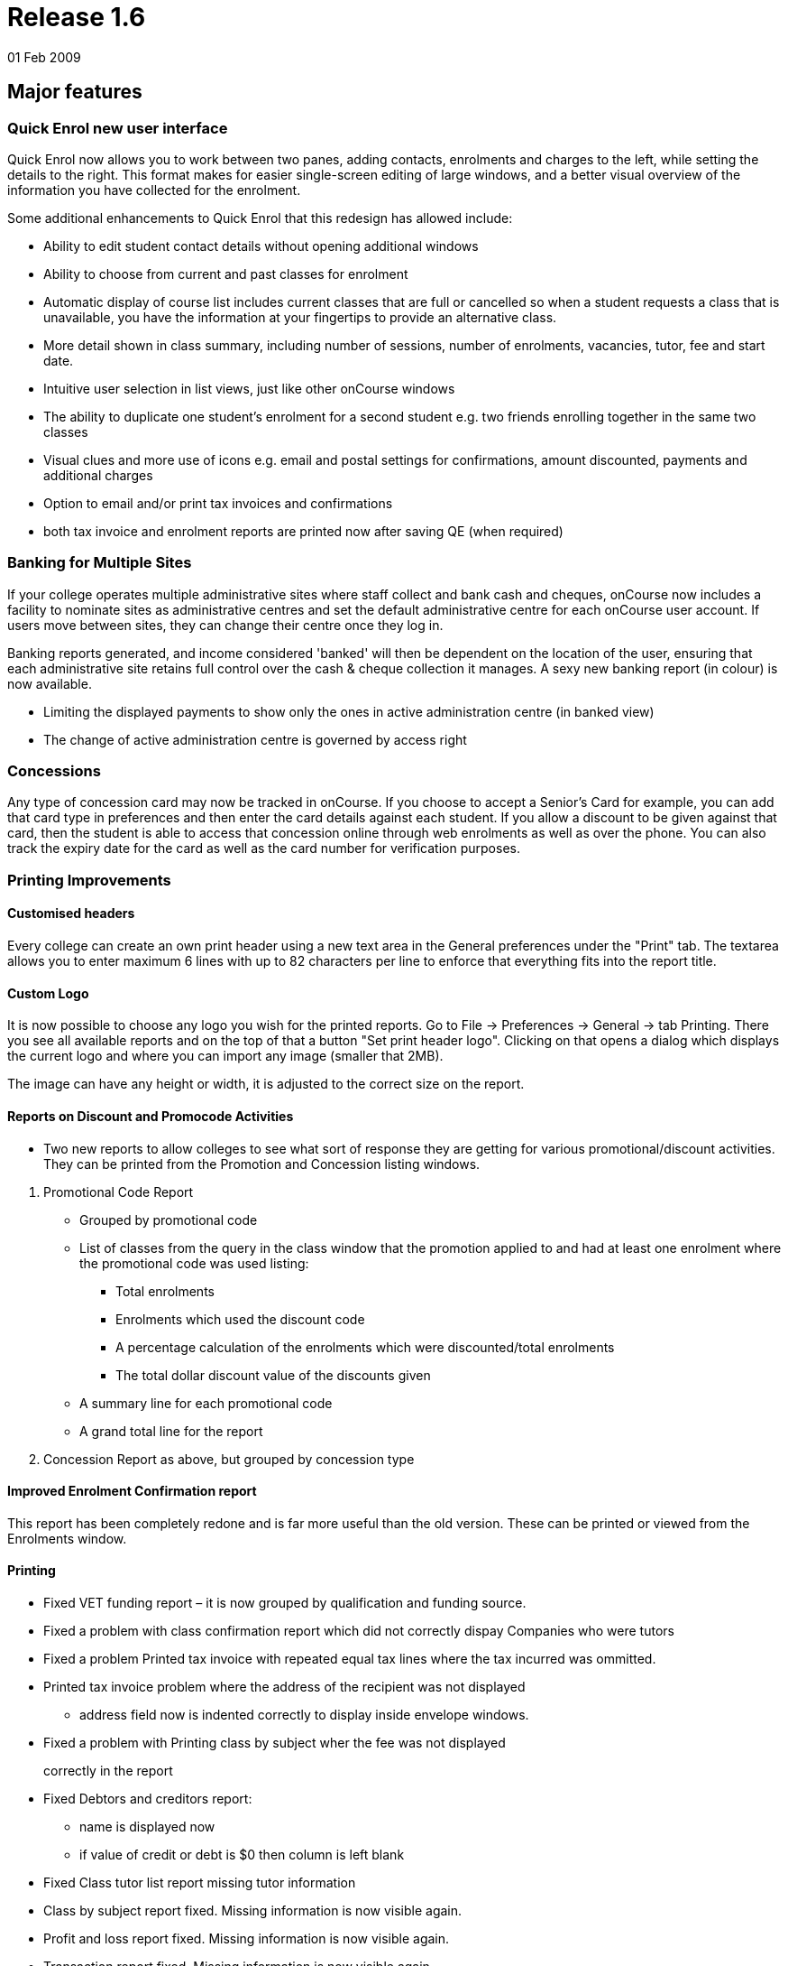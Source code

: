 = Release 1.6
01 Feb 2009


== Major features

=== Quick Enrol new user interface

Quick Enrol now allows you to work between two panes, adding contacts,
enrolments and charges to the left, while setting the details to the
right. This format makes for easier single-screen editing of large
windows, and a better visual overview of the information you have
collected for the enrolment.

Some additional enhancements to Quick Enrol that this redesign has
allowed include:

* Ability to edit student contact details without opening additional
windows
* Ability to choose from current and past classes for enrolment
* Automatic display of course list includes current classes that are
full or cancelled so when a student requests a class that is
unavailable, you have the information at your fingertips to provide an
alternative class.
* More detail shown in class summary, including number of sessions,
number of enrolments, vacancies, tutor, fee and start date.
* Intuitive user selection in list views, just like other onCourse
windows
* The ability to duplicate one student's enrolment for a second student
e.g. two friends enrolling together in the same two classes
* Visual clues and more use of icons e.g. email and postal settings for
confirmations, amount discounted, payments and additional charges
* Option to email and/or print tax invoices and confirmations
* both tax invoice and enrolment reports are printed now after saving QE
(when required)

=== Banking for Multiple Sites

If your college operates multiple administrative sites where staff
collect and bank cash and cheques, onCourse now includes a facility to
nominate sites as administrative centres and set the default
administrative centre for each onCourse user account. If users move
between sites, they can change their centre once they log in.

Banking reports generated, and income considered 'banked' will then be
dependent on the location of the user, ensuring that each administrative
site retains full control over the cash & cheque collection it manages.
A sexy new banking report (in colour) is now available.

* Limiting the displayed payments to show only the ones in active
administration centre (in banked view)
* The change of active administration centre is governed by access right

=== Concessions

Any type of concession card may now be tracked in onCourse. If you
choose to accept a Senior's Card for example, you can add that card type
in preferences and then enter the card details against each student. If
you allow a discount to be given against that card, then the student is
able to access that concession online through web enrolments as well as
over the phone. You can also track the expiry date for the card as well
as the card number for verification purposes.

=== Printing Improvements

==== Customised headers

Every college can create an own print header using a new text area in
the General preferences under the "Print" tab. The textarea allows you
to enter maximum 6 lines with up to 82 characters per line to enforce
that everything fits into the report title.

==== Custom Logo

It is now possible to choose any logo you wish for the printed reports.
Go to File -> Preferences -> General -> tab Printing. There you see all
available reports and on the top of that a button "Set print header
logo". Clicking on that opens a dialog which displays the current logo
and where you can import any image (smaller that 2MB).

The image can have any height or width, it is adjusted to the correct
size on the report.

==== Reports on Discount and Promocode Activities

* Two new reports to allow colleges to see what sort of response they
are getting for various promotional/discount activities. They can be
printed from the Promotion and Concession listing windows.

[arabic]
. Promotional Code Report
* Grouped by promotional code
* List of classes from the query in the class window that the promotion
applied to and had at least one enrolment where the promotional code was
used listing:
** Total enrolments
** Enrolments which used the discount code
** A percentage calculation of the enrolments which were
discounted/total enrolments
** The total dollar discount value of the discounts given
* A summary line for each promotional code
* A grand total line for the report
. Concession Report as above, but grouped by concession type

==== Improved Enrolment Confirmation report

This report has been completely redone and is far more useful than the
old version. These can be printed or viewed from the Enrolments window.

==== Printing

* Fixed VET funding report – it is now grouped by qualification and
funding source.
* Fixed a problem with class confirmation report which did not correctly
dispay Companies who were tutors
* Fixed a problem Printed tax invoice with repeated equal tax lines
where the tax incurred was ommitted.
* Printed tax invoice problem where the address of the recipient was not
displayed
** address field now is indented correctly to display inside envelope
windows.
* Fixed a problem with Printing class by subject wher the fee was not
displayed
+
correctly in the report
* Fixed Debtors and creditors report:
** name is displayed now
** if value of credit or debt is $0 then column is left blank
* Fixed Class tutor list report missing tutor information
* Class by subject report fixed. Missing information is now visible
again.
* Profit and loss report fixed. Missing information is now visible
again.
* Transaction report fixed. Missing information is now visible again.
* Print dialogs will not allow people to click on "Print" if there are
no reports available to print for that window.
* Promotional code and Concession reports – two new reports which give
an overview of promotions and concessions and the classes which apply
them.
* New enrolment confirmation layout.
* Declined credit card transaction no longer is displaying in the
banking report
** Banking window shows only successful payment in now
** Filtering of records for reports removed.
** All (selected) records are printed for the reports again. For the
+
banking report also the failed transactions are printed, but they:
*** are surrounded by brackets
*** their values are not counted for the total sum calculations
* Printed enrolment confirmation had no site address

=== User interface

* Date fields now show dates with day of week.
* Update date formatter so that dates like "Thu 4 Dec" are correctly
parsed. Also the formatter now outputs dates in the form
** Thu 4 Dec 2009
** But if the year is the current year, then it is omitted. This will
make it easier for colleges who has asked for 'day of week' output for
ages.
** It will also improve usability in other countries where 4/12/09 is
ambiguous.
* Fixed the drawing problems where windows would be partially drawn.
* Class list filters could be hard to understand and use consistently
and clearly. Improved:
** Current classes (i.e., classes not cancelled and which have start
date before tonight and not ended)
** Future classes (i.e., classes not cancelled and with start date after
today)
** Unplanned classes (i.e., classes not cancelled and with its start or
end date not set)
** Past classes (i.e., classes not cancelled and with end date before
today)
** Cancelled classes (i.e., cancelled classes)
* Selecting "new…" in clairvoyance works better by not using the entire
text value, but only the part which was typed (not highlighted)
* Fixed annoying flicker on sheet creation/initial animation. Now the
sheet looks really smooth.

=== General improvements

* Simplify selection of sites in the session editor, when selecting from
a large (more than 50) number of sites.
* Further improvements to mailing lists and how they are synchronised
between onCourse and onCourse web.
* Concession types. Now you can define concession types: for instance
'pensioner', 'disability pension', etc and then attach those concessions
to contacts within onCourse.
* Norwegian Kroner supported as a currency (Change this from Preferences
-> Financial)
* Fixed a problem when duplicating classes where the start and end dates
ended up being a day earlier then selected.

=== AVETMISS

A host of small improvements has been made to AVETMISS exporting. A new
user interface allows you to set 81 as the outcome status for all unset
outcomes. This is very useful where 99% of your outcomes are success and
you only need to set your non-81 outcome results. Also a bunch of
improvements have been made to work around quirks in the Oliv tests, for
instance where it doesn't understand web based delivery sites not having
a postcode, so we export something sensible to tame the AVETMISS beast.

* No matter what delivery mode a user sets in the class, unless they set
the outcome to RPL or credit transfer, they can never get '90' in the
export. 10 is now the default.
* 80 export * proficiency in English null should be ' ' not '@'
* When exporting field of education, only export 12999 if the record in
the 60 file is a course, not if it is a module.
* Avoid error in AVETMISS export if the address field only had one line
and not two.
* Export AVETMISS outcomes as 81 always if they are non-VET and null in
the database. This clears up lots of validation errors in the export.
* VET funding report errors
** display "0" instead of "null" for a student contact hour
** sorting of records is fixed, records are sorted according to
qualification.nationalCode
** added the total number of hours at the bottom
* If site postcode or suburb is blank, then export main college postcode
and suburb.
* If the course is a pretend module (non-VET but VET flagged) then the
student can't have a study reason.
* Training organisation delivery location identifier needs to export
value of administrative site if no classroom available for enrolment.
* AVETMISS export was being exported as one single line since line
breaks were stripped out. Fixed.
* Only export to AVETMISS the enrolments which are success and not
refunded, cancelled, etc.
* Improve detection of whether the student is enrolled in a
qualification.
* Enrolments can only be linked to sites which have a physical address
(not online, etc) AVETMISS 120
* Only export student disabilities if they have a disability. AVETMISS
90.
* Can't complete high school if a student is under 11 years old.
AVETMISS 80 workaround.
* Ensure field of education is always 6 digits in AVETMISS 60

=== Internationalisation

* Foreign currencies
** the short symbol actually exists, and is even returned by java
** coma as the decimal separator was confusing the BigDecimal
constructor, had to replace it with a '.'
* Added Norwegian kroner to the list of supported currencies

== Minor features

* Ability to change Taxes is back. Access via Financial -> Taxes menu.
* Improved the Class list UI where it appeared possible that you could
cancel classes in bulk. This has been limited to only appear when one
class is highlighted.
* Fixed a bug with saved finds where certain criteria would cause the
saved find to become invalid and be deleted from the system.
* Fixing some of the filtering qualifiers so that their negations work.
* When displaying an existing enrolment the price displayed was taken
from course class (and recalculated against tax) now it is taken from
the financial records and reflects the real value. This resolves the
problem when viewing legacy enrolments after the tax rate has changed.
* Fixed and added better error messages when Java is not detected on the
system for windows client, server and service
* Windows client bumped to 512M max memory
* Fixed a problem with server not shutting down correctly
* Can add attachments to class again
* Fix for a problem which could sometimes occur with contact merging: a
recursive loop which prevented merging from being performed.
* Class details report missing tutor information: The tutor for a
session was not displayed because the report worked on the old schema
where a session had maximum one tutor. Today a session can have many
tutors.
* Using 'Unscheduled' rather than 'Unplanned' as the filter for classes
without start or end dates.
* Contact count for each message group (email, sms, post, neither) are
not calculated correctly.
* A type conversion error prevented the 'test connection' button working
in the LDAP preferences window. Actual LDAP authentication was
unaffected by the problem.
* For invoices with discount equal to price (ie 100% discount) the
divide by 0 errors are prevented
* The validation messages are improved when a course with no current (or
full) classes is selected
* Session edit/create screens are not chopped anymore when adding tutor.
* Contacts in the message screen are now sorted with respect to their
messaging preferences and delivery status.
* Modified discount codes will now update correctly on the website
* Fixed problem where isStudent/isTutor flag might go out of sync with
the actual relationship status.
* Fixing problem where tags are being inserted twice into email
templates.
* Adding a default oncourse server timezone preference (informational
for the website).
* Allowing credit note creation for users with the right permission
* Fixed a problem where information about discounts was not correctly
been sent to the web
* Fixed a problem with line breaks in enrolment confirmation
* Addressed an issue where the invoice contact, amount totals and other
values were not updated when the contact was removed.
* Company name with space are now handled by the clairvoyance correctly
* When you tried to save an export file and clicked into a subfolder,
the FileChooser lost the file name and displayed only the folder which
caused an exception after clicking "save"
* Fixed the problem where the remove discount button in class edit view
was removing the discount entirely from the system
* The class cancellation was never intended to allow multiple classes to
be cancelled at once. Changed the behaviour so the cancel option is not
enabled when more than one class is selected.
* The maximum number of enrolments cannot be lowered below the number of
current enrolments
* Prevent exception when trying to send messages for classes with no
start date.
* When performing the banking, make sure all payments are given the
exact same banked time so that we can group them in reports later.
* Detecting and storing the database type, using this new preference to
switch off backup preference settings if internal database is not
detected
* Deposit banking screen:
** updates correctly incorporating new payments
** displays a notification message when there is nothing to bank
** deposit banking frame title displays the administration centre name
* resolved an issue with removing of the find lines in find view. (the
sheet became transparent)
* Address field fixed on enrolment confirmation:
** margin of address is now 35mm away from the left of the page so it
fits nicely into a DL envelope
** course name and code is now beneath the address field, course name
and code is 95mm away from the top of the page
* Amex credit card option removed from QE when disabled
* Removed fee column from the enrolment list in contact view, since it
would sometimes be misleading
* removed "No concession" concession
* Improve handling of credit card processing to ensure the right types
of payments are marked as banked.
* When finalising the payment statuses the date banked should be only
set for successful, credit card payments (and only when the payment
gateway is enabled)
* Add site column to the payment-in list view.
* Fixing handling of offline enrolments and payments or where processing
of either is disabled due to licencing.
* If payment processing is disabled (e.g., non-credit card payment) this
is succeeded whilst allowing the enrolments to proceed with processing
against the gateway.
* If enrolment processing is disabled (e.g., website not enabled) then
these are succeeded whilst allowing the payment to proceed.
* the property name clash between contact and country was causing small
validation hiccup
* Avoided an error when clearing all characters from clairvoyance
* Course/class code detection ought to be case insensitive.
* contact email/print flags set (still the emails are not sent, neither
the confirmations printed)
* Logs should all now have date and time
* Fixed problem with viewing access roles where blank spaces appeared
instead of text and no checkboxes set.
* Fixing default Enrolment confirmation template to use invoice.number
rather than enrolment.number
* Improved selection of room for timetable sessions, now it is done the
same way as in class: first select site, then room
* Opening an edit window for promotional code or discount does not cause
record modification which caused a prompt to keep or discard changes
when closing the window
* Prevented being able to set the automatic logout timeout to zero which
meant no user would be able to log in again.
* More meaningful message when attempting to delete an access role
that's in use
